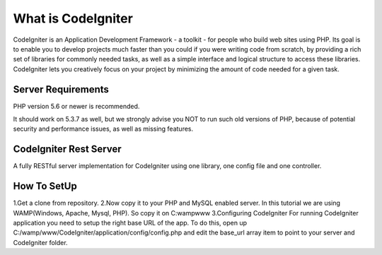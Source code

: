 ###################
What is CodeIgniter
###################

CodeIgniter is an Application Development Framework - a toolkit - for people
who build web sites using PHP. Its goal is to enable you to develop projects
much faster than you could if you were writing code from scratch, by providing
a rich set of libraries for commonly needed tasks, as well as a simple
interface and logical structure to access these libraries. CodeIgniter lets
you creatively focus on your project by minimizing the amount of code needed
for a given task.



*******************
Server Requirements
*******************

PHP version 5.6 or newer is recommended.

It should work on 5.3.7 as well, but we strongly advise you NOT to run
such old versions of PHP, because of potential security and performance
issues, as well as missing features.

************************
CodeIgniter Rest Server
************************

A fully RESTful server implementation for CodeIgniter using one library, one config file and one controller.



*************
How To SetUp
*************
1.Get a clone from repository.
2.Now copy it to your PHP and MySQL enabled server. In this tutorial we are using  WAMP(Windows, Apache, Mysql, PHP). So copy it on C:wampwww
3.Configuring CodeIgniter
For running CodeIgniter application you need to setup the right base URL of the app. To do this, open up C:/wamp/www/CodeIgniter/application/config/config.php and edit the base_url array item to point to your server and CodeIgniter folder.






